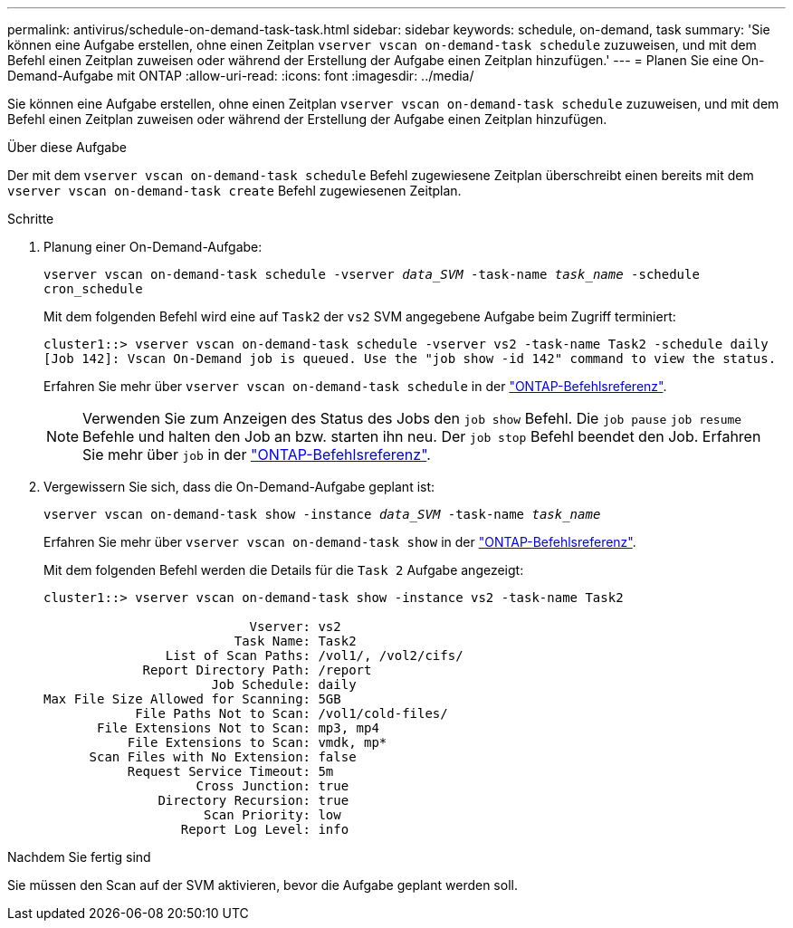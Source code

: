 ---
permalink: antivirus/schedule-on-demand-task-task.html 
sidebar: sidebar 
keywords: schedule, on-demand, task 
summary: 'Sie können eine Aufgabe erstellen, ohne einen Zeitplan `vserver vscan on-demand-task schedule` zuzuweisen, und mit dem Befehl einen Zeitplan zuweisen oder während der Erstellung der Aufgabe einen Zeitplan hinzufügen.' 
---
= Planen Sie eine On-Demand-Aufgabe mit ONTAP
:allow-uri-read: 
:icons: font
:imagesdir: ../media/


[role="lead"]
Sie können eine Aufgabe erstellen, ohne einen Zeitplan `vserver vscan on-demand-task schedule` zuzuweisen, und mit dem Befehl einen Zeitplan zuweisen oder während der Erstellung der Aufgabe einen Zeitplan hinzufügen.

.Über diese Aufgabe
Der mit dem `vserver vscan on-demand-task schedule` Befehl zugewiesene Zeitplan überschreibt einen bereits mit dem `vserver vscan on-demand-task create` Befehl zugewiesenen Zeitplan.

.Schritte
. Planung einer On-Demand-Aufgabe:
+
`vserver vscan on-demand-task schedule -vserver _data_SVM_ -task-name _task_name_ -schedule cron_schedule`

+
Mit dem folgenden Befehl wird eine auf `Task2` der `vs2` SVM angegebene Aufgabe beim Zugriff terminiert:

+
[listing]
----
cluster1::> vserver vscan on-demand-task schedule -vserver vs2 -task-name Task2 -schedule daily
[Job 142]: Vscan On-Demand job is queued. Use the "job show -id 142" command to view the status.
----
+
Erfahren Sie mehr über `vserver vscan on-demand-task schedule` in der link:https://docs.netapp.com/us-en/ontap-cli/vserver-vscan-on-demand-task-schedule.html["ONTAP-Befehlsreferenz"^].

+

NOTE: Verwenden Sie zum Anzeigen des Status des Jobs den `job show` Befehl. Die `job pause` `job resume` Befehle und halten den Job an bzw. starten ihn neu. Der `job stop` Befehl beendet den Job. Erfahren Sie mehr über `job` in der link:https://docs.netapp.com/us-en/ontap-cli/search.html?q=job["ONTAP-Befehlsreferenz"^].

. Vergewissern Sie sich, dass die On-Demand-Aufgabe geplant ist:
+
`vserver vscan on-demand-task show -instance _data_SVM_ -task-name _task_name_`

+
Erfahren Sie mehr über `vserver vscan on-demand-task show` in der link:https://docs.netapp.com/us-en/ontap-cli/vserver-vscan-on-demand-task-show.html["ONTAP-Befehlsreferenz"^].

+
Mit dem folgenden Befehl werden die Details für die `Task 2` Aufgabe angezeigt:

+
[listing]
----
cluster1::> vserver vscan on-demand-task show -instance vs2 -task-name Task2

                           Vserver: vs2
                         Task Name: Task2
                List of Scan Paths: /vol1/, /vol2/cifs/
             Report Directory Path: /report
                      Job Schedule: daily
Max File Size Allowed for Scanning: 5GB
            File Paths Not to Scan: /vol1/cold-files/
       File Extensions Not to Scan: mp3, mp4
           File Extensions to Scan: vmdk, mp*
      Scan Files with No Extension: false
           Request Service Timeout: 5m
                    Cross Junction: true
               Directory Recursion: true
                     Scan Priority: low
                  Report Log Level: info
----


.Nachdem Sie fertig sind
Sie müssen den Scan auf der SVM aktivieren, bevor die Aufgabe geplant werden soll.
